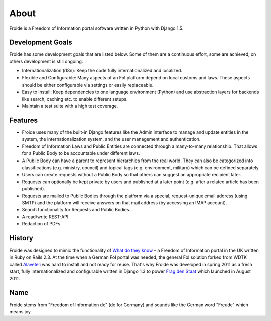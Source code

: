 =====
About
=====

Froide is a Freedom of Information portal software written in Python with Django 1.5.


Development Goals
-----------------

Froide has some development goals that are listed below. Some of them
are a continuous effort, some are achieved, on others development is
still ongoing.

- Internationalization (i18n): Keep the code fully internationalized and
  localized.
- Flexible and Configurable: Many aspects of an FoI platform depend on local customs and laws. These aspects should be either configurable via settings or easily replaceable.
- Easy to install: Keep dependencies to one language environment (Python) and use abstraction layers for backends like search, caching etc. to enable different setups.
- Maintain a test suite with a high test coverage.

Features
--------

- Froide uses many of the built-in Django features like the Admin interface to
  manage and update entities in the system, the internationalization
  system, and the user management and authentication.
- Freedom of Information Laws and Public Entities are connected through a many-to-many relationship. That allows for a Public Body to be accountable under different laws.
- A Public Body can have a parent to represent hierarchies from the real
  world. They can also be categorized into classifications (e.g. ministry, council) and topical tags (e.g. environment, military) which can be defined separately.
- Users can create requests without a Public Body so that others can
  suggest an appropriate recipient later.
- Requests can optionally be kept private by users and published at a
  later point (e.g. after a related article has been published).
- Requests are mailed to Public Bodies through the platform via a special,
  request-unique email address (using SMTP) and the platform will receive answers on
  that mail address (by accessing an IMAP account).
- Search functionality for Requests and Public Bodies.
- A read/write REST-API
- Redaction of PDFs


History
-------

Froide was designed to mimic the functionality of `What do they know <http://whatdotheyknow.com>`_ – a Freedom of Information portal in the UK written in Ruby on Rails 2.3. At the time when a German FoI portal was needed, the general FoI solution forked from WDTK called `Alaveteli <http://alaveteli.org>`_ was hard to install and not ready for reuse.
That's why Froide was developed in spring 2011 as a fresh start, fully
internationalized and configurable written in Django 1.3 to power `Frag den Staat <https://fragdenstaat.de>`_ which launched in August 2011.

Name
----

Froide stems from "Freedom of Information de" (de for Germany) and sounds
like the German word "Freude" which means joy.

